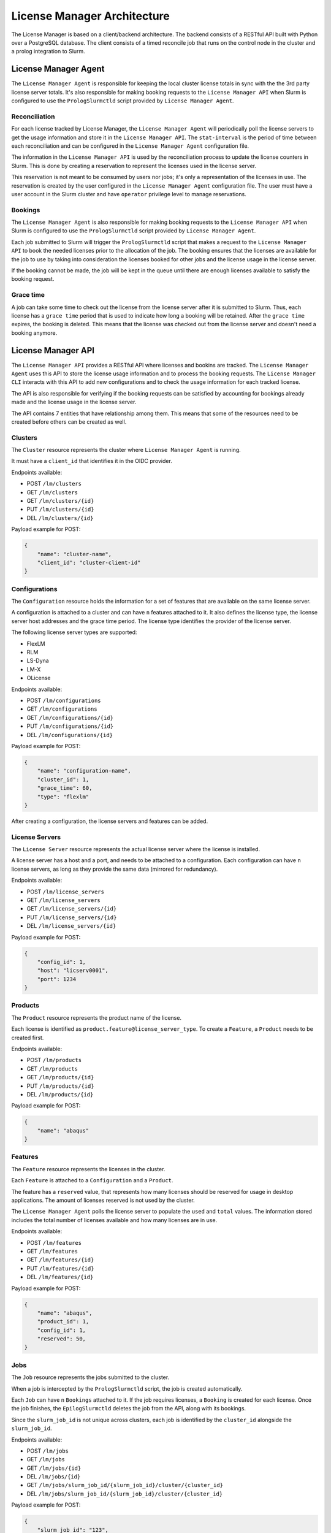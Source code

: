 License Manager Architecture
============================
The License Manager is based on a client/backend architecture. The backend consists of a RESTful API built with Python over a
PostgreSQL database. The client consists of a timed reconcile job that runs on the control node in the cluster and
a prolog integration to Slurm.

License Manager Agent
---------------------
The ``License Manager Agent`` is responsible for keeping the local cluster license totals
in sync with the the 3rd party license server totals. It's also responsible for making booking requests
to the ``License Manager API`` when Slurm is configured to use the ``PrologSlurmctld`` script provided by ``License Manager Agent``.

Reconciliation
**************
For each license tracked by License Manager, the ``License Manager Agent`` will periodically poll the license servers to get
the usage information and store it in the ``License Manager API``. The ``stat-interval`` is the period of time
between each reconciliation and can be configured in the ``License Manager Agent`` configuration file.

The information in the ``License Manager API`` is used by the reconciliation process to update the license counters in Slurm.
This is done by creating a reservation to represent the licenses used in the license server.

This reservation is not meant to be consumed by users nor jobs; it's only a representation of the licenses in use.
The reservation is created by the user configured in the ``License Manager Agent`` configuration file. The user must
have a user account in the Slurm cluster and have ``operator`` privilege level to manage reservations.

Bookings
********
The ``License Manager Agent`` is also responsible for making booking requests to the ``License Manager API``
when Slurm is configured to use the ``PrologSlurmctld`` script provided by ``License Manager Agent``.

Each job submitted to Slurm will trigger the ``PrologSlurmctld`` script that makes a request to the ``License Manager API``
to book the needed licenses prior to the allocation of the job. The booking ensures that the licenses are available for the job
to use by taking into consideration the licenses booked for other jobs and the license usage in the license server.

If the booking cannot be made, the job will be kept in the queue until there are enough licenses available to
satisfy the booking request.

Grace time
**********
A job can take some time to check out the license from the license server after it is submitted to Slurm.
Thus, each license has a ``grace time`` period that is used to indicate how long a booking will be retained.
After the ``grace time`` expires, the booking is deleted. This means that the license was checked out from the
license server and doesn't need a booking anymore.

License Manager API
-------------------
The ``License Manager API`` provides a RESTful API where licenses and bookins are tracked.
The ``License Manager Agent`` uses this API to store the license usage information and to process the booking requests.
The ``License Manager CLI`` interacts with this API to add new configurations and to check the usage information for each tracked license.

The API is also responsible for verifying if the booking requests can be satisfied by accounting for bookings already
made and the license usage in the license server.

The API contains 7 entities that have relationship among them.
This means that some of the resources need to be created before others can be created as well.

.. mermaid::

    erDiagram
        Bookings {
            int id pk
            int job_id pk
            int feature_id pk
            int quantity
        }
        Features {
            int id pk,fk
            int config_id pk
            int product_id pk
            int reserved
            int total
            int used
            str name 
        }
        Products {
            int id pk
            str name
        }
        Jobs {
            int id pk, fk
            str slurm_job_id
            str cluster_id fk
            str username
            str lead_host
        }
        Clusters {
            int id pk
            str name
            str client_id
        }
        Configurations {
            int id pk
            str name
            int cluster_id fk
            int grace_time
            enum[str] type
        }
        LicenseServers {
            int id pk
            int config_id fk
            str host
            int port
        }
        Jobs ||--o{ Bookings : ""
        Features ||--o{ Bookings : ""
        Clusters ||--o{ Jobs : ""
        Products ||--o{ Features : ""
        Configurations ||--|{ Features : ""
        Clusters ||--o{ Configurations : ""
        Configurations ||--|{ LicenseServers : ""
        
Clusters
********
The ``Cluster`` resource represents the cluster where ``License Manager Agent`` is running.

It must have a ``client_id`` that identifies it in the OIDC provider.

Endpoints available:

* POST ``/lm/clusters``
* GET ``/lm/clusters``
* GET ``/lm/clusters/{id}``
* PUT ``/lm/clusters/{id}``
* DEL ``/lm/clusters/{id}``

Payload example for POST:

.. code-block:: json

    {
        "name": "cluster-name",
        "client_id": "cluster-client-id"
    }

Configurations
**************
The ``Configuration`` resource holds the information for a set of features that are available on the same license server.

A configuration is attached to a cluster and can have ``n`` features attached to it.
It also defines the license type, the license server host addresses and the grace time period.
The license type identifies the provider of the license server.


The following license server types are supported:

* FlexLM
* RLM
* LS-Dyna
* LM-X
* OLicense

Endpoints available:

* POST ``/lm/configurations``
* GET ``/lm/configurations``
* GET ``/lm/configurations/{id}``
* PUT ``/lm/configurations/{id}``
* DEL ``/lm/configurations/{id}``

Payload example for POST:

.. code-block:: json

    {
        "name": "configuration-name",
        "cluster_id": 1, 
        "grace_time": 60,
        "type": "flexlm"
    }

After creating a configuration, the license servers and features can be added.

License Servers
***************
The ``License Server`` resource represents the actual license server where the license is installed.

A license server has a host and a port, and needs to be attached to a configuration.
Each configuration can have ``n`` license servers, as long as they provide the same data (mirrored for redundancy).

Endpoints available:

* POST ``/lm/license_servers``
* GET ``/lm/license_servers``
* GET ``/lm/license_servers/{id}``
* PUT ``/lm/license_servers/{id}``
* DEL ``/lm/license_servers/{id}``

Payload example for POST:

.. code-block:: json

    {
        "config_id": 1,
        "host": "licserv0001",
        "port": 1234
    }


Products
********
The ``Product`` resource represents the product name of the license.

Each license is identified as ``product.feature@license_server_type``.
To create a ``Feature``, a ``Product`` needs to be created first.

Endpoints available:

* POST ``/lm/products``
* GET ``/lm/products``
* GET ``/lm/products/{id}``
* PUT ``/lm/products/{id}``
* DEL ``/lm/products/{id}``

Payload example for POST:

.. code-block:: json

    {
        "name": "abaqus"
    }


Features
********
The ``Feature`` resource represents the licenses in the cluster.

Each ``Feature`` is attached to a ``Configuration`` and a ``Product``.

The feature has a ``reserved`` value, that represents how many licenses should be reserved for usage in desktop applications.
The amount of licenses reserved is not used by the cluster.

The ``License Manager Agent`` polls the license server to populate the ``used`` and ``total`` values.
The information stored includes the total number of licenses available and how many licenses are in use.

Endpoints available:

* POST ``/lm/features``
* GET ``/lm/features``
* GET ``/lm/features/{id}``
* PUT ``/lm/features/{id}``
* DEL ``/lm/features/{id}``

Payload example for POST:

.. code-block:: json

    {
        "name": "abaqus",
        "product_id": 1,
        "config_id": 1,
        "reserved": 50,
    }

Jobs
****
The ``Job`` resource represents the jobs submitted to the cluster.

When a job is intercepted by the ``PrologSlurmctld`` script, the job is created automatically.

Each ``Job`` can have ``n`` ``Bookings`` attached to it.
If the job requires licenses, a ``Booking`` is created for each license.
Once the job finishes, the ``EpilogSlurmctld`` deletes the job from the API, along with its bookings.

Since the ``slurm_job_id`` is not unique across clusters, each job is identified by the ``cluster_id`` alongside the ``slurm_job_id``.

Endpoints available:

* POST ``/lm/jobs``
* GET ``/lm/jobs``
* GET ``/lm/jobs/{id}``
* DEL ``/lm/jobs/{id}``
* GET ``/lm/jobs/slurm_job_id/{slurm_job_id}/cluster/{cluster_id}``
* DEL ``/lm/jobs/slurm_job_id/{slurm_job_id}/cluster/{cluster_id}``

Payload example for POST:

.. code-block:: json

    {
        "slurm_job_id": "123",
        "cluster_id": 1,
        "username": "user123",
        "lead_host": "host1"
    }

Bookings
********
The ``Booking`` resource is responsible for booking licenses for a specific job.

The booking ensures the job will have enough licenses to be used when the ``grace time`` is reached.
``License Manager Agent`` stores the information about the booking requests made by Slurm when the ``PrologSlurmctld``
script is used.

Each ``Booking`` is attached to a ``Job``. The ``job_id`` parameter identifies the job in the API, and is different from the ``slurm_job_id``
that idenfies it in the cluster.

Endpoints available:

* POST ``/lm/bookings``
* GET ``/lm/bookings``
* GET ``/lm/bookings/{id}``
* DEL ``/lm/bookings/{id}``

Payload example for POST:

.. code-block:: json

    {
        "job_id": 1
        "feature_id": 1,
        "quantity": 50
    }

License Manager CLI
---------------------
The ``License Manager CLI`` is a client to interact with the ``License Manager API``.

It can be used to add new configurations to the API and to check the usage information for each tracked license.

The ``Jobs`` and ``Bookings`` are read only. The remaining resources can be edited by users with permission to do so.

Global commands
***************
+-----------------------------------------------------------------------------+----------------------------------------------------+
| **Command**                                                                 | **Description**                                    |   
+=============================================================================+====================================================+
| lm-cli login                                                                | Generate a URL for logging in via browser          |
+-----------------------------------------------------------------------------+----------------------------------------------------+
| lm-cli show-token                                                           | Print your access token (created after logging in) |
+-----------------------------------------------------------------------------+----------------------------------------------------+
| lm-cli logout                                                               | Logout and remove your access token                |
+-----------------------------------------------------------------------------+----------------------------------------------------+

Cluster commands
****************
+-----------------------------------------------------------------------------+----------------------------------------------------+
| **Command**                                                                 | **Description**                                    |   
+=============================================================================+====================================================+
| lm-cli clusters list                                                        | List all clusters                                  |
+-----------------------------------------------------------------------------+----------------------------------------------------+
| lm-cli clusters list                                                        | Search clusters with the specified string          |
|                                                                             |                                                    |
| --search <search string>                                                    |                                                    |
+-----------------------------------------------------------------------------+----------------------------------------------------+
| lm-cli clusters list                                                        | Sort clusters by the specified field               |
|                                                                             |                                                    |
| --sort-field <sort field>                                                   |                                                    |
+-----------------------------------------------------------------------------+----------------------------------------------------+
| lm-cli clusters list                                                        | Sort clusters by the specified order               |
|                                                                             |                                                    |
| --sort-field <sort field>                                                   |                                                    |
|                                                                             |                                                    |
| --sort-order ascending                                                      |                                                    |
+-----------------------------------------------------------------------------+----------------------------------------------------+
| lm-cli clusters get-one                                                     | List the cluster with the specified id             |
|                                                                             |                                                    |
| --id <cluster id>                                                           |                                                    |
+-----------------------------------------------------------------------------+----------------------------------------------------+
| lm-cli clusters create                                                      | Create a new cluster                               |
|                                                                             |                                                    |
| --name <cluster name>                                                       |                                                    |
|                                                                             |                                                    |
| --client-id <cluster identification in the OIDC provider>                   |                                                    |
+-----------------------------------------------------------------------------+----------------------------------------------------+
| lm-cli clusters delete                                                      | Delete the cluster with the specified id           |
|                                                                             |                                                    |
| --id <id to delete>                                                         |                                                    |
+-----------------------------------------------------------------------------+----------------------------------------------------+

Configuration commands
**********************
+-----------------------------------------------------------------------------+----------------------------------------------------+
| **Command**                                                                 | **Description**                                    |   
+=============================================================================+====================================================+
| lm-cli configurations list                                                  | List all configurations                            |
+-----------------------------------------------------------------------------+----------------------------------------------------+
| lm-cli configurations list                                                  | Search configurations with the specified string    |
|                                                                             |                                                    |
| --search <search string>                                                    |                                                    |
+-----------------------------------------------------------------------------+----------------------------------------------------+
| lm-cli configurations list                                                  | Sort configurations by the specified field         |
|                                                                             |                                                    |
| --sort-field <sort field>                                                   |                                                    |
+-----------------------------------------------------------------------------+----------------------------------------------------+
| lm-cli configurations list                                                  | Sort configurations by the specified order         |
|                                                                             |                                                    |
| --sort-field <sort field>                                                   |                                                    |
|                                                                             |                                                    |
| --sort-order ascending                                                      |                                                    |
+-----------------------------------------------------------------------------+----------------------------------------------------+
| lm-cli configurations get-one                                               | List the configuration with the specified id       |
|                                                                             |                                                    |
| --id <configuration id>                                                     |                                                    |
+-----------------------------------------------------------------------------+----------------------------------------------------+
| lm-cli configurations create                                                | Create a new configuration                         |
|                                                                             |                                                    |
| --name <configuration name>                                                 |                                                    |
|                                                                             |                                                    |
| --cluster-id <id of the cluster where the configuration applies             |                                                    |
|                                                                             |                                                    |
| --grace-time <grace time in seconds>                                        |                                                    |
|                                                                             |                                                    |
| --license-server-type <license server type>                                 |                                                    |
|                                                                             |                                                    |
| --client-id <cluster identification where the license is configured>        |                                                    |
+-----------------------------------------------------------------------------+----------------------------------------------------+
| lm-cli configurations delete                                                | Delete the configuration with the specified id     |
|                                                                             |                                                    |
| --id <id to delete>                                                         |                                                    |
+-----------------------------------------------------------------------------+----------------------------------------------------+

License server commands
***********************
+-----------------------------------------------------------------------------+----------------------------------------------------+
| **Command**                                                                 | **Description**                                    |   
+=============================================================================+====================================================+
| lm-cli license-servers list                                                 | List all license servers                           |
+-----------------------------------------------------------------------------+----------------------------------------------------+
| lm-cli license-servers list                                                 | Search license servers with the specified string   |
|                                                                             |                                                    |
| --search <search string>                                                    |                                                    |
+-----------------------------------------------------------------------------+----------------------------------------------------+
| lm-cli license-servers list                                                 | Sort license servers by the specified field        |
|                                                                             |                                                    |
| --sort-field <sort field>                                                   |                                                    |
+-----------------------------------------------------------------------------+----------------------------------------------------+
| lm-cli license-servers list                                                 | Sort license servers by the specified order        |
|                                                                             |                                                    |
| --sort-field <sort field>                                                   |                                                    |
|                                                                             |                                                    |
| --sort-order ascending                                                      |                                                    |
+-----------------------------------------------------------------------------+----------------------------------------------------+
| lm-cli license-servers get-one                                              | List the license server with the specified id      |
|                                                                             |                                                    |
| --id <license server id>                                                    |                                                    |
+-----------------------------------------------------------------------------+----------------------------------------------------+
| lm-cli license-servers create                                               | Create a new license server                        |
|                                                                             |                                                    |
| --config-id <id of the configuration to add the license server>             |                                                    |
|                                                                             |                                                    |
| --host <hostname of the license server>                                     |                                                    |
|                                                                             |                                                    |
| --port <port of the license server>                                         |                                                    |
+-----------------------------------------------------------------------------+----------------------------------------------------+
| lm-cli license-servers delete --id <id to delete>                           | Delete the license server with the specified id    |
|                                                                             |                                                    |
| --id <id to delete>                                                         |                                                    |
+-----------------------------------------------------------------------------+----------------------------------------------------+

Product commands
****************
+-----------------------------------------------------------------------------+----------------------------------------------------+
| **Command**                                                                 | **Description**                                    |   
+=============================================================================+====================================================+
| lm-cli products list                                                        | List all products                                  |
+-----------------------------------------------------------------------------+----------------------------------------------------+
| lm-cli products list                                                        | Search products with the specified string          |
|                                                                             |                                                    |
| --search <search string>                                                    |                                                    |
+-----------------------------------------------------------------------------+----------------------------------------------------+
| lm-cli products list                                                        | Sort products by the specified field               |
|                                                                             |                                                    |
| --sort-field <sort field>                                                   |                                                    |
+-----------------------------------------------------------------------------+----------------------------------------------------+
| lm-cli products list                                                        | Sort products by the specified order               |
|                                                                             |                                                    |
| --sort-field <sort field>                                                   |                                                    |
|                                                                             |                                                    |
| --sort-order ascending                                                      |                                                    |
+-----------------------------------------------------------------------------+----------------------------------------------------+
| lm-cli products get-one                                                     | List the product with the specified id             |
|                                                                             |                                                    |
| --id <product id>                                                           |                                                    |
+-----------------------------------------------------------------------------+----------------------------------------------------+
| lm-cli products create                                                      | Create a new product                               |
|                                                                             |                                                    |
| --name <product name>                                                       |                                                    |
+-----------------------------------------------------------------------------+----------------------------------------------------+
| lm-cli products delete                                                      | Delete the product with the specified id           |
|                                                                             |                                                    |
| --id <id to delete>                                                         |                                                    |
+-----------------------------------------------------------------------------+----------------------------------------------------+

Feature commands
****************
+-----------------------------------------------------------------------------+----------------------------------------------------+
| **Command**                                                                 | **Description**                                    |   
+=============================================================================+====================================================+
| lm-cli features list                                                        | List all features                                  |
+-----------------------------------------------------------------------------+----------------------------------------------------+
| lm-cli features list                                                        | Search features with the specified string          |
|                                                                             |                                                    |
| --search <search string>                                                    |                                                    |
+-----------------------------------------------------------------------------+----------------------------------------------------+
| lm-cli features list                                                        | Sort features by the specified field               |
|                                                                             |                                                    |
| --sort-field <sort field>                                                   |                                                    |
+-----------------------------------------------------------------------------+----------------------------------------------------+
| lm-cli features list                                                        | Sort features by the specified order               |
|                                                                             |                                                    |
| --sort-field <sort field>                                                   |                                                    |
|                                                                             |                                                    |
| --sort-order ascending                                                      |                                                    |
+-----------------------------------------------------------------------------+----------------------------------------------------+
| lm-cli features get-one                                                     | List the feature with the specified id             |
|                                                                             |                                                    |
| --id <feature id>                                                           |                                                    |
+-----------------------------------------------------------------------------+----------------------------------------------------+
| lm-cli features create                                                      | Create a new feature                               |
|                                                                             |                                                    |
| --name <feature name>                                                       |                                                    |
|                                                                             |                                                    |
| --product-id <id of the product of the license>                             |                                                    |
|                                                                             |                                                    |
| --config-id <id of the configuration of the license>                        |                                                    |
|                                                                             |                                                    |
| --reserved <how many licenses should be reserved for desktop enviroments>   |                                                    |
+-----------------------------------------------------------------------------+----------------------------------------------------+
| lm-cli features delete                                                      | Delete the feature with the specified id           |
|                                                                             |                                                    |
| --id <id to delete>                                                         |                                                    |
+-----------------------------------------------------------------------------+----------------------------------------------------+

Job commands
************
+-----------------------------------------------------------------------------+----------------------------------------------------+
| **Command**                                                                 | **Description**                                    |   
+=============================================================================+====================================================+
| lm-cli jobs list                                                            | List all jobs                                      |
+-----------------------------------------------------------------------------+----------------------------------------------------+
| lm-cli jobs list                                                            | Search jobs with the specified string              |
|                                                                             |                                                    |
| --search <search string>                                                    |                                                    |
+-----------------------------------------------------------------------------+----------------------------------------------------+
| lm-cli jobs list                                                            | Sort jobs by the specified field                   |
|                                                                             |                                                    |
| --sort-field <sort field>                                                   |                                                    |
+-----------------------------------------------------------------------------+----------------------------------------------------+
| lm-cli jobs list                                                            | Sort jobs by the specified order                   |
|                                                                             |                                                    |
| --sort-field <sort field>                                                   |                                                    |
|                                                                             |                                                    |
| --sort-order ascending                                                      |                                                    |
+-----------------------------------------------------------------------------+----------------------------------------------------+

Booking commands
****************
+-----------------------------------------------------------------------------+----------------------------------------------------+
| **Command**                                                                 | **Description**                                    |   
+=============================================================================+====================================================+
| lm-cli bookings list                                                        | List all bookings                                  |
+-----------------------------------------------------------------------------+----------------------------------------------------+
| lm-cli bookings list                                                        | Search bookings with the specified string          |
|                                                                             |                                                    |
| --search <search string>                                                    |                                                    |
+-----------------------------------------------------------------------------+----------------------------------------------------+
| lm-cli bookings list                                                        | Sort bookings by the specified field               |
|                                                                             |                                                    |
| --sort-field <sort field>                                                   |                                                    |
+-----------------------------------------------------------------------------+----------------------------------------------------+
| lm-cli bookings list                                                        | Sort bookings by the specified order               |
|                                                                             |                                                    |
| --sort-field <sort field>                                                   |                                                    |
|                                                                             |                                                    |
| --sort-order ascending                                                      |                                                    |
+-----------------------------------------------------------------------------+----------------------------------------------------+